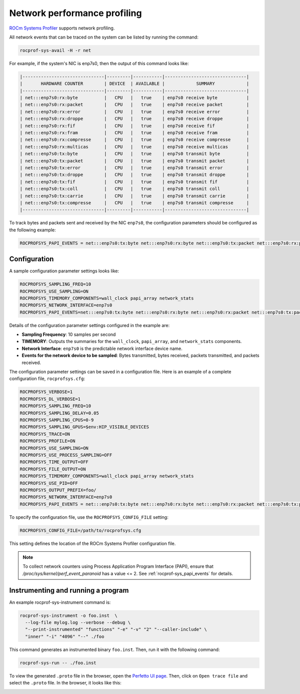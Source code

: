 .. meta::
   :description: ROCm Systems Profiler network performance profiling
   :keywords: rocprof-sys, rocprofiler-systems, ROCm, tips, how to, profiler, tracking, NIC, network, AMD

********************************************
Network performance profiling
********************************************

`ROCm Systems Profiler <https://github.com/ROCm/rocprofiler-systems>`_ supports network profiling.

All network events that can be traced on the system can be listed by running the command:

.. code-block:: shell

    rocprof-sys-avail -H -r net

For example, if the system's NIC is enp7s0, then the output of this command looks like:

.. code-block:: shell

  |-------------------------------|---------|-----------|-------------------------------|
  |       HARDWARE COUNTER        | DEVICE  | AVAILABLE |            SUMMARY            |
  |-------------------------------|---------|-----------|-------------------------------|
  | net:::enp7s0:rx:byte          |   CPU   |   true    | enp7s0 receive byte           |
  | net:::enp7s0:rx:packet        |   CPU   |   true    | enp7s0 receive packet         |
  | net:::enp7s0:rx:error         |   CPU   |   true    | enp7s0 receive error          |
  | net:::enp7s0:rx:droppe        |   CPU   |   true    | enp7s0 receive droppe         |
  | net:::enp7s0:rx:fif           |   CPU   |   true    | enp7s0 receive fif            |
  | net:::enp7s0:rx:fram          |   CPU   |   true    | enp7s0 receive fram           |
  | net:::enp7s0:rx:compresse     |   CPU   |   true    | enp7s0 receive compresse      |
  | net:::enp7s0:rx:multicas      |   CPU   |   true    | enp7s0 receive multicas       |
  | net:::enp7s0:tx:byte          |   CPU   |   true    | enp7s0 transmit byte          |
  | net:::enp7s0:tx:packet        |   CPU   |   true    | enp7s0 transmit packet        |
  | net:::enp7s0:tx:error         |   CPU   |   true    | enp7s0 transmit error         |
  | net:::enp7s0:tx:droppe        |   CPU   |   true    | enp7s0 transmit droppe        |
  | net:::enp7s0:tx:fif           |   CPU   |   true    | enp7s0 transmit fif           |
  | net:::enp7s0:tx:coll          |   CPU   |   true    | enp7s0 transmit coll          |
  | net:::enp7s0:tx:carrie        |   CPU   |   true    | enp7s0 transmit carrie        |
  | net:::enp7s0:tx:compresse     |   CPU   |   true    | enp7s0 transmit compresse     |
  |-------------------------------|---------|-----------|-------------------------------|

To track bytes and packets sent and received by the NIC ``enp7s0``, the configuration parameters should be configured as the following example:

.. code-block:: shell

  ROCPROFSYS_PAPI_EVENTS = net:::enp7s0:tx:byte net:::enp7s0:rx:byte net:::enp7s0:tx:packet net:::enp7s0:rx:packet

Configuration
=============

A sample configuration parameter settings looks like:

.. code-block:: shell

  ROCPROFSYS_SAMPLING_FREQ=10
  ROCPROFSYS_USE_SAMPLING=ON
  ROCPROFSYS_TIMEMORY_COMPONENTS=wall_clock papi_array network_stats
  ROCPROFSYS_NETWORK_INTERFACE=enp7s0
  ROCPROFSYS_PAPI_EVENTS=net:::enp7s0:tx:byte net:::enp7s0:rx:byte net:::enp7s0:rx:packet net:::enp7s0:tx:packet

Details of the configuration parameter settings configured in the example are:

* **Sampling Frequency**: 10 samples per second
* **TIMEMORY**:  Outputs the summaries for the ``wall_clock``, ``papi_array``, and ``network_stats`` components.
* **Network Interface**: ``enp7s0`` is the predictable network interface device name.
* **Events for the network device to be sampled**: Bytes transmitted, bytes received, packets transmitted, and packets received.

The configuration parameter settings can be saved in a configuration file. Here is an example of a complete configuration file, ``rocprofsys.cfg``:

.. code-block:: shell

  ROCPROFSYS_VERBOSE=1
  ROCPROFSYS_DL_VERBOSE=1
  ROCPROFSYS_SAMPLING_FREQ=10
  ROCPROFSYS_SAMPLING_DELAY=0.05
  ROCPROFSYS_SAMPLING_CPUS=0-9
  ROCPROFSYS_SAMPLING_GPUS=$env:HIP_VISIBLE_DEVICES
  ROCPROFSYS_TRACE=ON
  ROCPROFSYS_PROFILE=ON
  ROCPROFSYS_USE_SAMPLING=ON
  ROCPROFSYS_USE_PROCESS_SAMPLING=OFF
  ROCPROFSYS_TIME_OUTPUT=OFF
  ROCPROFSYS_FILE_OUTPUT=ON
  ROCPROFSYS_TIMEMORY_COMPONENTS=wall_clock papi_array network_stats
  ROCPROFSYS_USE_PID=OFF
  ROCPROFSYS_OUTPUT_PREFIX=foo/
  ROCPROFSYS_NETWORK_INTERFACE=enp7s0
  ROCPROFSYS_PAPI_EVENTS = net:::enp7s0:tx:byte net:::enp7s0:rx:byte net:::enp7s0:rx:packet net:::enp7s0:tx:packet

To specify the configuration file, use the ``ROCPROFSYS_CONFIG_FILE`` setting:

.. code-block:: shell

  ROCPROFSYS_CONFIG_FILE=/path/to/rocprofsys.cfg

This setting defines the location of the ROCm Systems Profiler configuration file.

.. note::

   To collect network counters using Process Application Program Interface (PAPI), ensure that
   `/proc/sys/kernel/perf_event_paranoid` has a value <= 2. See
   :ref:`rocprof-sys_papi_events`
   for details.

Instrumenting and running a program
===================================

An example rocprof-sys-instrument command is:

.. code-block:: shell

  rocprof-sys-instrument -o foo.inst  \
    --log-file mylog.log --verbose --debug \
    "--print-instrumented" "functions" "-e" "-v" "2" "--caller-include" \
    "inner" "-i" "4096" "--" ./foo

This command generates an instrumented binary ``foo.inst``. Then, run
it with the following command:

.. code-block:: shell

  rocprof-sys-run -- ./foo.inst

To view the generated ``.proto`` file in the browser, open the
`Perfetto UI page <https://ui.perfetto.dev/>`_. Then, click on
``Open trace file`` and select the ``.proto`` file. In the browser, it looks
like this:

.. image:: ../data/rocprof-sys-perfetto-nic-trace.png
   :alt: Visualization of a performance graph in Perfetto with network tracks
   :width: 800
